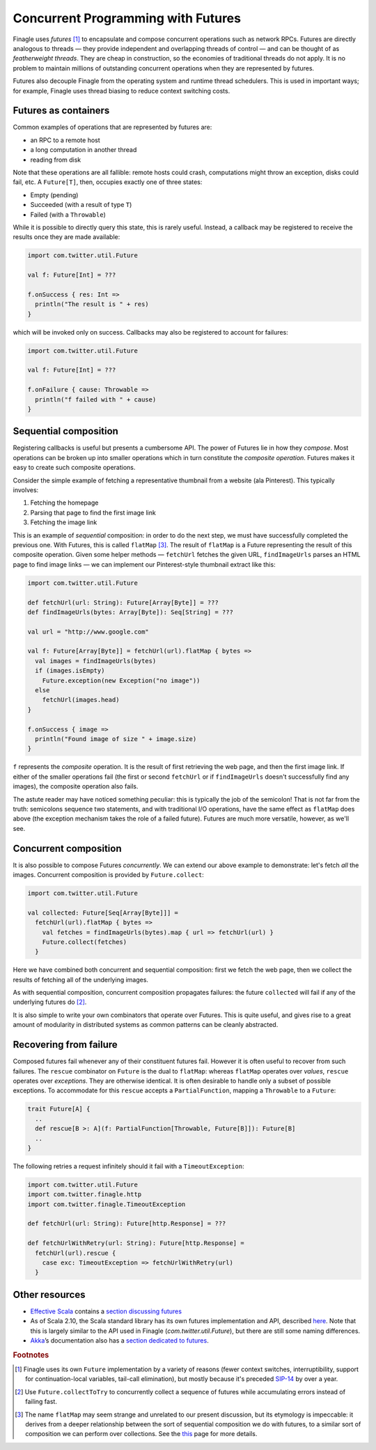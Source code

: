Concurrent Programming with Futures
===================================

Finagle uses *futures* [#futures]_ to encapsulate and compose
concurrent operations such as network RPCs. Futures are directly
analogous to threads — they provide independent and overlapping
threads of control — and can be thought of as *featherweight
threads*. They are cheap in construction, so the economies of
traditional threads do not apply. It is no problem to maintain
millions of outstanding concurrent operations when they are
represented by futures.

Futures also decouple Finagle from the operating system and runtime
thread schedulers. This is used in important ways; for example,
Finagle uses thread biasing to reduce context switching costs.

Futures as containers
---------------------

Common examples of operations that are represented by futures are:

- an RPC to a remote host
- a long computation in another thread
- reading from disk

Note that these operations are all fallible: remote hosts could
crash, computations might throw an exception, disks could fail, etc.
A ``Future[T]``, then, occupies exactly one of three states:

- Empty (pending)
- Succeeded (with a result of type ``T``)
- Failed (with a ``Throwable``)

While it is possible to directly query this state, this is rarely useful.
Instead, a callback may be registered to receive the results once 
they are made available:

.. code-block:: scala

  import com.twitter.util.Future

  val f: Future[Int] = ???

  f.onSuccess { res: Int =>
    println("The result is " + res)
  }

which will be invoked only on success. Callbacks may also be registered
to account for failures:

.. code-block:: scala

  import com.twitter.util.Future

  val f: Future[Int] = ???

  f.onFailure { cause: Throwable =>
    println("f failed with " + cause)
  }

Sequential composition
----------------------

Registering callbacks is useful but presents a cumbersome API. The
power of Futures lie in how they *compose*. Most operations can be
broken up into smaller operations which in turn constitute the
*composite operation*. Futures makes it easy to create such composite
operations.

Consider the simple example of fetching a representative thumbnail
from a website (ala Pinterest). This typically involves:

1. Fetching the homepage
2. Parsing that page to find the first image link
3. Fetching the image link

This is an example of *sequential* composition: in order to do the
next step, we must have successfully completed the previous one. With
Futures, this is called ``flatMap`` [#flatMap]_. The result of ``flatMap`` is a Future
representing the result of this composite operation. Given some helper
methods — ``fetchUrl`` fetches the given URL, ``findImageUrls`` parses an HTML
page to find image links — we can implement our Pinterest-style thumbnail
extract like this:

.. code-block:: scala

  import com.twitter.util.Future

  def fetchUrl(url: String): Future[Array[Byte]] = ???
  def findImageUrls(bytes: Array[Byte]): Seq[String] = ???

  val url = "http://www.google.com"

  val f: Future[Array[Byte]] = fetchUrl(url).flatMap { bytes =>
    val images = findImageUrls(bytes)
    if (images.isEmpty)
      Future.exception(new Exception("no image"))
    else
      fetchUrl(images.head)
  }

  f.onSuccess { image =>
    println("Found image of size " + image.size)
  }

``f`` represents the *composite* operation. It is the result of first
retrieving the web page, and then the first image link. If either of
the smaller operations fail (the first or second ``fetchUrl`` or if
``findImageUrls`` doesn't successfully find any images), the composite
operation also fails.

The astute reader may have noticed something peculiar: this is
typically the job of the semicolon! That is not far from the truth:
semicolons sequence two statements, and with traditional I/O
operations, have the same effect as ``flatMap`` does above (the
exception mechanism takes the role of a failed future). Futures
are much more versatile, however, as we'll see.

Concurrent composition
----------------------

It is also possible to compose Futures *concurrently*. We can extend
our above example to demonstrate: let's fetch *all* the images.
Concurrent composition is provided by ``Future.collect``:

.. code-block:: scala

  import com.twitter.util.Future

  val collected: Future[Seq[Array[Byte]]] =
    fetchUrl(url).flatMap { bytes =>
      val fetches = findImageUrls(bytes).map { url => fetchUrl(url) }
      Future.collect(fetches)
    }

Here we have combined both concurrent and sequential composition:
first we fetch the web page, then we collect the results of fetching
all of the underlying images.

As with sequential composition, concurrent composition propagates
failures: the future ``collected`` will fail if any of the underlying
futures do [#collectToTry]_.

It is also simple to write your own combinators that operate over
Futures. This is quite useful, and gives rise to a great amount of
modularity in distributed systems as common patterns can be cleanly
abstracted.

.. _future_failure:

Recovering from failure
-----------------------

Composed futures fail whenever any of their constituent futures
fail. However it is often useful to recover from such failures. The
``rescue`` combinator on ``Future`` is the dual to ``flatMap``: whereas
``flatMap`` operates over *values*, ``rescue`` operates over *exceptions*. They
are otherwise identical. It is often desirable to handle only a subset
of possible exceptions. To accommodate for this ``rescue`` accepts
a ``PartialFunction``, mapping a ``Throwable`` to a ``Future``:

.. code-block:: scala

  trait Future[A] {
    ..
    def rescue[B >: A](f: PartialFunction[Throwable, Future[B]]): Future[B]
    ..
  }

The following retries a request infinitely should it fail with a
``TimeoutException``:

.. code-block:: scala

  import com.twitter.util.Future
  import com.twitter.finagle.http
  import com.twitter.finagle.TimeoutException

  def fetchUrl(url: String): Future[http.Response] = ???

  def fetchUrlWithRetry(url: String): Future[http.Response] =
    fetchUrl(url).rescue {
      case exc: TimeoutException => fetchUrlWithRetry(url)
    }

Other resources
---------------

- `Effective Scala`_ contains a `section discussing futures`_
- As of Scala 2.10, the Scala standard library has its own futures
  implementation and API, described here_. Note that
  this is largely similar to the API used in Finagle
  (*com.twitter.util.Future*), but there are still some naming
  differences.
- Akka_’s documentation also has a `section dedicated to futures`_.

.. _Akka: http://akka.io/
.. _`Effective Scala`: http://twitter.github.com/effectivescala/
.. _`section discussing futures`: http://twitter.github.com/effectivescala/#Twitter's%20standard%20libraries-Futures
.. _here: http://docs.scala-lang.org/overviews/core/futures.html
.. _`section dedicated to futures`: http://doc.akka.io/docs/akka/2.1.0/scala/futures.html

.. rubric:: Footnotes

.. [#futures] Finagle uses its own ``Future`` implementation by a variety of reasons
   (fewer context switches, interruptibility, support for continuation-local variables,
   tail-call elimination), but mostly because it's preceded SIP-14_ by over a year.

.. [#collectToTry] Use ``Future.collectToTry`` to concurrently collect a sequence of
   futures while accumulating errors instead of failing fast.

.. [#flatMap] The name ``flatMap`` may seem strange and unrelated to our present
   discussion, but its etymology is impeccable: it derives from a deeper relationship
   between the sort of sequential composition we do with futures, to a similar sort of
   composition we can perform over collections. See the this__ page for more details.

__ WikipediaMonads_
.. _WikipediaMonads: http://en.wikipedia.org/wiki/Monad_(functional_programming)

.. _SIP-14: http://docs.scala-lang.org/sips/completed/futures-promises.html

.. TODO
  a section about composing over failures
